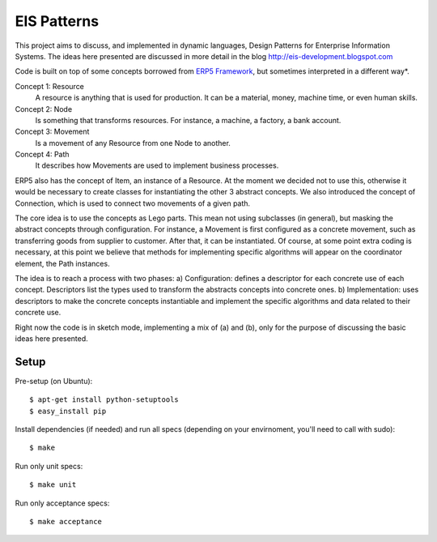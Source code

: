 EIS Patterns
============

This project aims to discuss, and implemented in dynamic languages, Design
Patterns for Enterprise Information Systems. The ideas here presented are
discussed in more detail in the blog http://eis-development.blogspot.com

Code is built on top of some concepts borrowed from `ERP5 Framework
<http://www.erp5.org>`_, but
sometimes interpreted in a different way*.

Concept 1: Resource
  A resource is anything that is used for production. It can be a material, money,
  machine time, or even human skills.

Concept 2: Node
  Is something that transforms resources. For instance, a machine, a factory, a
  bank account.

Concept 3: Movement
  Is a movement of any Resource from one Node to another.

Concept 4: Path
  It describes how Movements are used to implement business processes.

ERP5 also has the concept of Item, an instance of a Resource. At the moment we
decided not to use this, otherwise it would be necessary to create classes for
instantiating the other 3 abstract concepts. We also introduced the concept of
Connection, which is used to connect two movements of a given path.

The core idea is to use the concepts as Lego parts. This mean not using
subclasses (in general), but masking the abstract concepts through
configuration. For instance, a Movement is first configured as a concrete
movement, such as transferring goods from supplier to customer. After that, it
can be instantiated. Of course, at some point extra coding is necessary, at this
point we believe that methods for implementing specific algorithms will appear
on the coordinator element, the Path instances.

The idea is to reach a process with two phases:
a) Configuration: defines a descriptor for each concrete use of each concept.
Descriptors list the types used to transform the abstracts concepts into
concrete ones.
b) Implementation: uses descriptors to make the concrete concepts instantiable
and implement the specific algorithms and data related to their concrete use.

Right now the code is in sketch mode, implementing a mix of (a) and (b), only
for the purpose of discussing the basic ideas here presented.


Setup
-----

Pre-setup (on Ubuntu)::

    $ apt-get install python-setuptools
    $ easy_install pip


Install dependencies (if needed) and run all specs (depending on your
envirnoment, you'll need to call with sudo)::

    $ make


Run only unit specs::

    $ make unit


Run only acceptance specs::

    $ make acceptance

